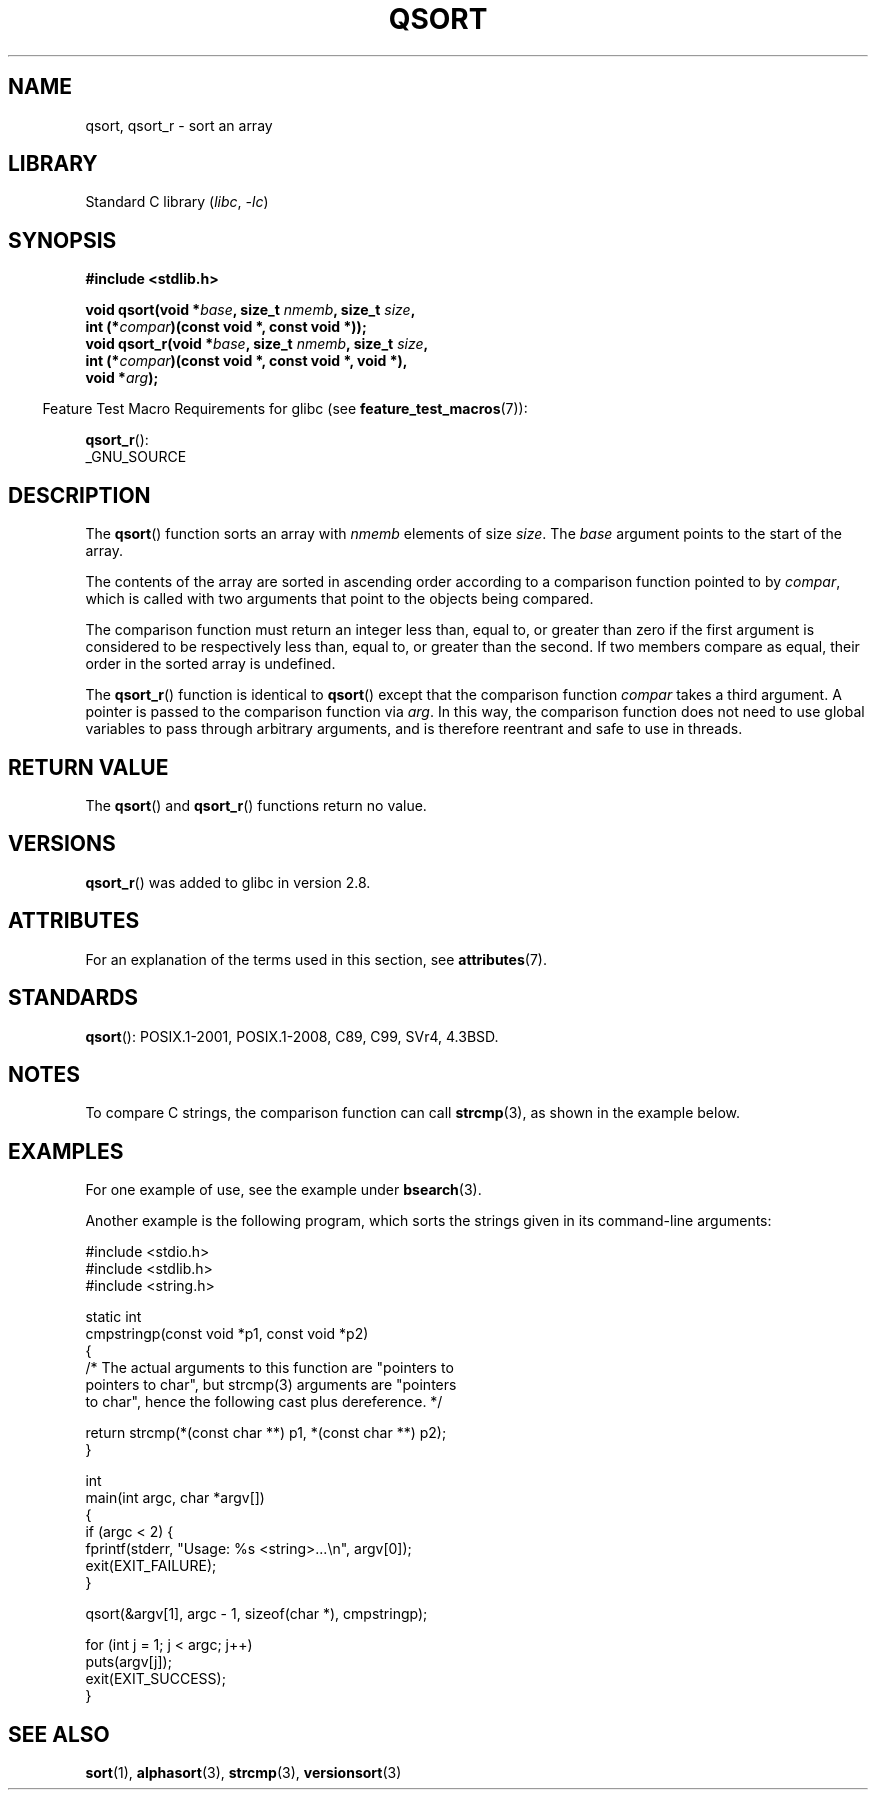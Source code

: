 .\" Copyright 1993 David Metcalfe (david@prism.demon.co.uk)
.\"
.\" SPDX-License-Identifier: Linux-man-pages-copyleft
.\"
.\" References consulted:
.\"     Linux libc source code
.\"     Lewine's _POSIX Programmer's Guide_ (O'Reilly & Associates, 1991)
.\"     386BSD man pages
.\"
.\" Modified 1993-03-29, David Metcalfe
.\" Modified 1993-07-24, Rik Faith (faith@cs.unc.edu)
.\" 2006-01-15, mtk, Added example program.
.\" Modified 2012-03-08, Mark R. Bannister <cambridge@users.sourceforge.net>
.\"                  and Ben Bacarisse <software@bsb.me.uk>
.\"     Document qsort_r()
.\"
.TH QSORT 3 2021-03-22 "Linux man-pages (unreleased)"
.SH NAME
qsort, qsort_r \- sort an array
.SH LIBRARY
Standard C library
.RI ( libc ", " \-lc )
.SH SYNOPSIS
.nf
.B #include <stdlib.h>
.PP
.BI "void qsort(void *" base ", size_t " nmemb ", size_t " size ,
.BI "           int (*" compar ")(const void *, const void *));"
.BI "void qsort_r(void *" base ", size_t " nmemb ", size_t " size ,
.BI "           int (*" compar ")(const void *, const void *, void *),"
.BI "           void *" arg ");"
.fi
.PP
.RS -4
Feature Test Macro Requirements for glibc (see
.BR feature_test_macros (7)):
.RE
.PP
.BR qsort_r ():
.nf
    _GNU_SOURCE
.fi
.SH DESCRIPTION
The
.BR qsort ()
function sorts an array with \fInmemb\fP elements of
size \fIsize\fP.
The \fIbase\fP argument points to the start of the
array.
.PP
The contents of the array are sorted in ascending order according to a
comparison function pointed to by \fIcompar\fP, which is called with two
arguments that point to the objects being compared.
.PP
The comparison function must return an integer less than, equal to, or
greater than zero if the first argument is considered to be respectively
less than, equal to, or greater than the second.
If two members compare as equal,
their order in the sorted array is undefined.
.PP
The
.BR qsort_r ()
function is identical to
.BR qsort ()
except that the comparison function
.I compar
takes a third argument.
A pointer is passed to the comparison function via
.IR arg .
In this way, the comparison function does not need to use global variables to
pass through arbitrary arguments, and is therefore reentrant and safe to
use in threads.
.SH RETURN VALUE
The
.BR qsort ()
and
.BR qsort_r ()
functions return no value.
.SH VERSIONS
.BR qsort_r ()
was added to glibc in version 2.8.
.SH ATTRIBUTES
For an explanation of the terms used in this section, see
.BR attributes (7).
.ad l
.nh
.TS
allbox;
lbx lb lb
l l l.
Interface	Attribute	Value
T{
.BR qsort (),
.BR qsort_r ()
T}	Thread safety	MT-Safe
.TE
.hy
.ad
.sp 1
.SH STANDARDS
.BR qsort ():
POSIX.1-2001, POSIX.1-2008, C89, C99, SVr4, 4.3BSD.
.SH NOTES
To compare C strings, the comparison function can call
.BR strcmp (3),
as shown in the example below.
.SH EXAMPLES
For one example of use, see the example under
.BR bsearch (3).
.PP
Another example is the following program,
which sorts the strings given in its command-line arguments:
.PP
.EX
#include <stdio.h>
#include <stdlib.h>
#include <string.h>

static int
cmpstringp(const void *p1, const void *p2)
{
    /* The actual arguments to this function are "pointers to
       pointers to char", but strcmp(3) arguments are "pointers
       to char", hence the following cast plus dereference. */

    return strcmp(*(const char **) p1, *(const char **) p2);
}

int
main(int argc, char *argv[])
{
    if (argc < 2) {
        fprintf(stderr, "Usage: %s <string>...\en", argv[0]);
        exit(EXIT_FAILURE);
    }

    qsort(&argv[1], argc \- 1, sizeof(char *), cmpstringp);

    for (int j = 1; j < argc; j++)
        puts(argv[j]);
    exit(EXIT_SUCCESS);
}
.EE
.SH SEE ALSO
.BR sort (1),
.BR alphasort (3),
.BR strcmp (3),
.BR versionsort (3)
